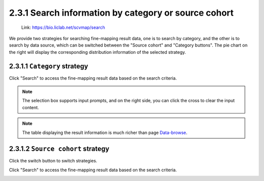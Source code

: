 2.3.1 Search information by category or source cohort
=====================================================

 | Link: https://bio.liclab.net/scvmap/search

We provide two strategies for searching fine-mapping result data, one is to search by category, and the other is to search by data source, which can be switched between the "Source cohort" and "Category buttons". The pie chart on the right will display the corresponding distribution information of the selected strategy.

2.3.1.1 ``Category`` strategy
^^^^^^^^^^^^^^^^^^^^^^^^^^^^^^^^^^^^^^^

.. image:: ../../img/search/trait/trait_category.png

Click "Search" to access the fine-mapping result data based on the search criteria.

.. note::

    The selection box supports input prompts, and on the right side, you can click the cross to clear the input content.

.. image:: ../../img/search/trait/trait_category_result.png

.. note::

    The table displaying the result information is much richer than page `Data-browse <https://bio.liclab.net/scvmap/data_browse>`_.


2.3.1.2 ``Source cohort`` strategy
^^^^^^^^^^^^^^^^^^^^^^^^^^^^^^^^^^^^^^^

Click the switch button to switch strategies.

.. image:: ../../img/search/trait/trait_source.png

Click "Search" to access the fine-mapping result data based on the search criteria.

.. image:: ../../img/search/trait/trait_source_result.png
